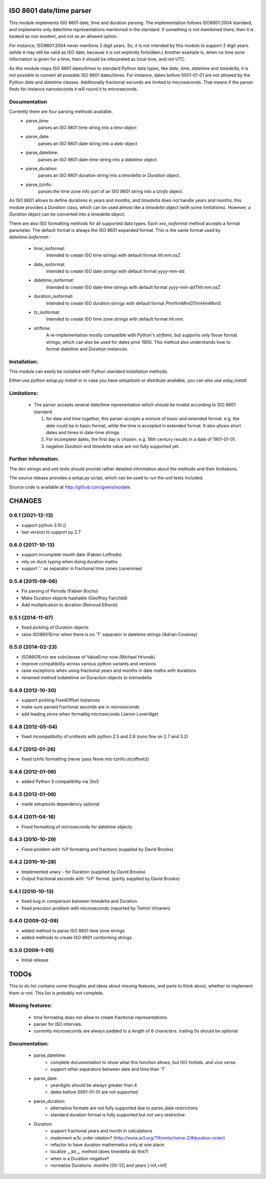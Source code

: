 
ISO 8601 date/time parser
=========================

.. image:: https://travis-ci.org/gweis/isodate.svg?branch=master
    :target: https://travis-ci.org/gweis/isodate
    :alt: Travis-CI
.. image:: https://coveralls.io/repos/gweis/isodate/badge.svg?branch=master
    :target: https://coveralls.io/r/gweis/isodate?branch=master
    :alt: Coveralls
.. image:: https://img.shields.io/pypi/v/isodate.svg
    :target: https://pypi.python.org/pypi/isodate/          
    :alt: Latest Version
.. image:: https://img.shields.io/pypi/l/isodate.svg
    :target: https://pypi.python.org/pypi/isodate/          
    :alt: License


This module implements ISO 8601 date, time and duration parsing.
The implementation follows ISO8601:2004 standard, and implements only
date/time representations mentioned in the standard. If something is not
mentioned there, then it is treated as non existent, and not as an allowed
option.

For instance, ISO8601:2004 never mentions 2 digit years. So, it is not
intended by this module to support 2 digit years. (while it may still
be valid as ISO date, because it is not explicitly forbidden.)
Another example is, when no time zone information is given for a time,
then it should be interpreted as local time, and not UTC.

As this module maps ISO 8601 dates/times to standard Python data types, like
*date*, *time*, *datetime* and *timedelta*, it is not possible to convert
all possible ISO 8601 dates/times. For instance, dates before 0001-01-01 are
not allowed by the Python *date* and *datetime* classes. Additionally
fractional seconds are limited to microseconds. That means if the parser finds
for instance nanoseconds it will round it to microseconds.

Documentation
-------------

Currently there are four parsing methods available.
   * parse_time:
        parses an ISO 8601 time string into a *time* object
   * parse_date:
        parses an ISO 8601 date string into a *date* object
   * parse_datetime:
        parses an ISO 8601 date-time string into a *datetime* object
   * parse_duration:
        parses an ISO 8601 duration string into a *timedelta* or *Duration*
        object.
   * parse_tzinfo:
        parses the time zone info part of an ISO 8601 string into a
        *tzinfo* object.

As ISO 8601 allows to define durations in years and months, and *timedelta*
does not handle years and months, this module provides a *Duration* class,
which can be used almost like a *timedelta* object (with some limitations).
However, a *Duration* object can be converted into a *timedelta* object.

There are also ISO formatting methods for all supported data types. Each
*xxx_isoformat* method accepts a format parameter. The default format is
always the ISO 8601 expanded format. This is the same format used by
*datetime.isoformat*:

    * time_isoformat:
        Intended to create ISO time strings with default format
        *hh:mm:ssZ*.
    * date_isoformat:
        Intended to create ISO date strings with default format
        *yyyy-mm-dd*.
    * datetime_isoformat:
        Intended to create ISO date-time strings with default format
        *yyyy-mm-ddThh:mm:ssZ*.
    * duration_isoformat:
        Intended to create ISO duration strings with default format
        *PnnYnnMnnDTnnHnnMnnS*.
    * tz_isoformat:
        Intended to create ISO time zone strings with default format
        *hh:mm*.
    * strftime:
        A re-implementation mostly compatible with Python's *strftime*, but
        supports only those format strings, which can also be used for dates
        prior 1900. This method also understands how to format *datetime* and
        *Duration* instances.

Installation:
-------------

This module can easily be installed with Python standard installation methods.

Either use *python setup.py install* or in case you have *setuptools* or
*distribute* available, you can also use *easy_install*.

Limitations:
------------

   * The parser accepts several date/time representation which should be invalid
     according to ISO 8601 standard.

     1. for date and time together, this parser accepts a mixture of basic and extended format.
        e.g. the date could be in basic format, while the time is accepted in extended format.
        It also allows short dates and times in date-time strings.
     2. For incomplete dates, the first day is chosen. e.g. 19th century results in a date of
        1901-01-01.
     3. negative *Duration* and *timedelta* value are not fully supported yet.

Further information:
--------------------

The doc strings and unit tests should provide rather detailed information about
the methods and their limitations.

The source release provides a *setup.py* script,
which can be used to run the unit tests included.

Source code is available at `<http://github.com/gweis/isodate>`_.

CHANGES
=======

0.6.1 (2021-12-13)
------------------

- support python 3.10 ()
- last version to support py 2.7


0.6.0 (2017-10-13)
------------------

- support incomplete month date (Fabien Loffredo)
- rely on duck typing when doing duration maths
- support ':' as separator in fractional time zones (usrenmae)


0.5.4 (2015-08-06)
------------------

- Fix parsing of Periods (Fabien Bochu)
- Make Duration objects hashable (Geoffrey Fairchild)
- Add multiplication to duration (Reinoud Elhorst)


0.5.1 (2014-11-07)
------------------

- fixed pickling of Duration objects
- raise ISO8601Error when there is no 'T' separator in datetime strings (Adrian Coveney)


0.5.0 (2014-02-23)
------------------

- ISO8601Error are subclasses of ValueError now (Michael Hrivnak)
- improve compatibility across various python variants and versions
- raise exceptions when using fractional years and months in date
  maths with durations
- renamed method todatetime on Duraction objects to totimedelta


0.4.9 (2012-10-30)
------------------

- support pickling FixedOffset instances
- make sure parsed fractional seconds are in microseconds
- add leading zeros when formattig microseconds (Jarom Loveridge)


0.4.8 (2012-05-04)
------------------

- fixed incompatibility of unittests with python 2.5 and 2.6 (runs fine on 2.7
  and 3.2)


0.4.7 (2012-01-26)
------------------

- fixed tzinfo formatting (never pass None into tzinfo.utcoffset())


0.4.6 (2012-01-06)
------------------

- added Python 3 compatibility via 2to3

0.4.5 (2012-01-06)
------------------

- made setuptools dependency optional

0.4.4 (2011-04-16)
------------------

- Fixed formatting of microseconds for datetime objects

0.4.3 (2010-10-29)
------------------

- Fixed problem with %P formating and fractions (supplied by David Brooks)

0.4.2 (2010-10-28)
------------------

- Implemented unary - for Duration (supplied by David Brooks)
- Output fractional seconds with '%P' format. (partly supplied by David Brooks)

0.4.1 (2010-10-13)
------------------

- fixed bug in comparison between timedelta and Duration.
- fixed precision problem with microseconds (reported by Tommi Virtanen)

0.4.0 (2009-02-09)
------------------

- added method to parse ISO 8601 time zone strings
- added methods to create ISO 8601 conforming strings

0.3.0 (2009-1-05)
------------------

- Initial release

TODOs
=====

This to do list contains some thoughts and ideas about missing features, and
parts to think about, whether to implement them or not. This list is probably
not complete.

Missing features:
-----------------

    * time formating does not allow to create fractional representations.
    * parser for ISO intervals.
    * currently microseconds are always padded to a length of 6 characters.
      trailing 0s should be optional

Documentation:
--------------

    * parse_datetime:
       - complete documentation to show what this function allows, but ISO forbids.
         and vice verse.
       - support other separators between date and time than 'T'

    * parse_date:
       - yeardigits should be always greater than 4
       - dates before 0001-01-01 are not supported

    * parse_duration:
       - alternative formats are not fully supported due to parse_date restrictions
       - standard duration format is fully supported but not very restrictive.

    * Duration:
       - support fractional years and month in calculations
       - implement w3c order relation? (`<http://www.w3.org/TR/xmlschema-2/#duration-order>`_)
       - refactor to have duration mathematics only at one place.
       - localize __str__ method (does timedelta do this?)
       - when is a Duration negative?
       - normalize Durations. months [00-12] and years ]-inf,+inf[


